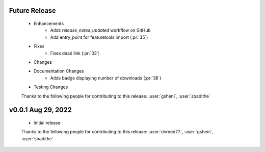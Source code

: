 Future Release
==============
    * Enhancements
        * Adds `release_notes_updated` workflow on GitHub
        * Add entry_point for featuretools import (:pr:`35`)
    * Fixes
        * Fixes dead link (:pr:`33`)
    * Changes
    * Documentation Changes
        * Adds badge displaying number of downloads (:pr:`38`)
    * Testing Changes

    Thanks to the following people for contributing to this release:
    :user:`gsheni`, :user:`sbadithe`

v0.0.1 Aug 29, 2022
====================
    * Initial release

    Thanks to the following people for contributing to this release:
    :user:`dvreed77`, :user:`gsheni`, :user:`sbadithe`

